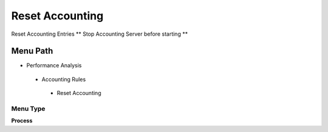 
.. _functional-guide/menu/resetaccounting:

================
Reset Accounting
================

Reset Accounting Entries ** Stop Accounting Server before starting **

Menu Path
=========


* Performance Analysis

 * Accounting Rules

  * Reset Accounting

Menu Type
---------
\ **Process**\ 


.. seealso::
    :ref:`functional-guideprocess-fact_acct_resetdelete`
